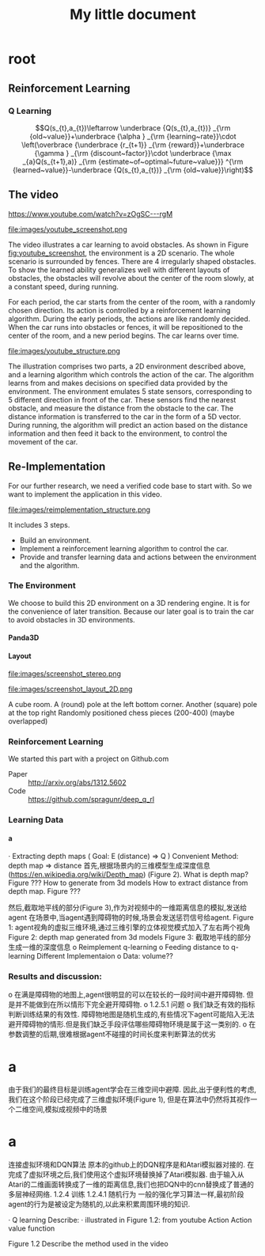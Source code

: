 #+OPTIONS: H:7
#+LaTeX_CLASS: koma-article
#+TITLE: My little document

* root
** Reinforcement Learning
***  Q Learning
$$Q(s_{t},a_{t})\leftarrow \underbrace {Q(s_{t},a_{t})} _{\rm {old~value}}+\underbrace {\alpha } _{\rm {learning~rate}}\cdot \left(\overbrace {\underbrace {r_{t+1}} _{\rm {reward}}+\underbrace {\gamma } _{\rm {discount~factor}}\cdot \underbrace {\max _{a}Q(s_{t+1},a)} _{\rm {estimate~of~optimal~future~value}}} ^{\rm {learned~value}}-\underbrace {Q(s_{t},a_{t})} _{\rm {old~value}}\right)$$

** The video
 https://www.youtube.com/watch?v=zOgSC---rgM
    
 #+CAPTION: youtube_screenshot
 #+ATTR_LATEX: :width 10cm
 #+NAME:   fig:youtube_screenshot
 file:images/youtube_screenshot.png
  
 The video illustrates a car learning to avoid obstacles. 
 As shown in Figure [[fig:youtube_screenshot]], the environment is a 2D scenario.
 The whole scenario is surrounded by fences.
 There are 4 irregularly shaped obstacles.
 To show the learned ability generalizes well with different layouts of obstacles,
 the obstacles will revolve about the center of the room slowly,
 at a constant speed, during running.

 For each period, the car starts from the center of the room,
 with a randomly chosen direction.
 Its action is controlled by a reinforcement learning algorithm.
 During the early periods, the actions are like randomly decided.
 When the car runs into obstacles or fences,
 it will be repositioned to the center of the room, and a new period begins.
 The car learns over time.
 
 #+CAPTION: youtube_structure
 #+ATTR_LATEX: :width 10cm
 #+NAME:   fig:youtube_structure
 file:images/youtube_structure.png
    
 The illustration comprises two parts, a 2D environment described above,
 and a learning algorithm which controls the action of the car.
 The algorithm learns from and makes decisions on specified data provided by the environment.
 The environment emulates 5 state sensors,
 corresponding to 5 different direction in front of the car.
 These sensors find the nearest obstacle,
 and measure the distance from the obstacle to the car.
 The distance information is transferred to the car in the form of a 5D vector.
 During running, the algorithm will predict an action based on the distance information 
 and then feed it back to the environment, to control the movement of the car. 
 
** Re-Implementation
   For our further research, we need a verified code base to start with. 
   So we want to implement the application in this video. 
    
   #+CAPTION: structure
   #+ATTR_LATEX: :width 10cm
   #+NAME:   fig:reimplementation_structure
   file:images/reimplementation_structure.png
 
   It includes 3 steps.
   - Build an environment.
   - Implement a reinforcement learning algorithm to control the car.
   - Provide and transfer learning data and actions between the environment and the algorithm.

*** The Environment
   We choose to build this 2D environment on a 3D rendering engine. 
   It is for the convenience of later transition.
   Because our later goal is to train the car to avoid obstacles in 3D environments. 
**** Panda3D 
**** Layout 

     #+CAPTION: A 3D view
     #+ATTR_LATEX: :width 10cm
     #+NAME:   fig:screenshot_stereo
     file:images/screenshot_stereo.png

     #+CAPTION: (mark the poles)(Green circle/blue lines remove later) Different Red shapes are obstaclesi Green destination(remove)Blue line routes (remove)
     #+ATTR_LATEX: :width 10cm
     #+NAME:   fig:screenshot_layout_2D
     file:images/screenshot_layout_2D.png

     A cube room. 
     A (round) pole at the left bottom corner. Another (square) pole at the top right
     Randomly positioned chess pieces (200-400) (maybe overlapped)
 
 
 
*** Reinforcement Learning 
    We started this part with a project on Github.com
    - Paper :: http://arxiv.org/abs/1312.5602
    - Code :: https://github.com/spragunr/deep_q_rl
*** Learning Data
****  a
 
·         Extracting depth maps (
Goal: E (distance) => Q )
Convenient Method: depth map => distance
首先,根据场景内的三维模型生成深度信息(https://en.wikipedia.org/wiki/Depth_map) (Figure 2).
What is depth map? Figure ???
How to generate from 3d models
How to extract distance from depth map. Figure ???
 
然后,截取地平线的部分(Figure 3),作为对视频中的一维距离信息的模拟,发送给agent
在场景中,当agent遇到障碍物的时候,场景会发送惩罚信号给agent.
Figure 1: agent视角的虚拟三维环境,通过三维引擎的立体视觉模式加入了左右两个视角
Figure 2: depth map generated from 3d models
Figure 3: 截取地平线的部分生成一维的深度信息
o   Reimplement q-learning
o   Feeding distance to q-learning
Different Implementaion
o   Data: volume??

*** Results and discussion:
  o   在满是障碍物的地图上,agent很明显的可以在较长的一段时间中避开障碍物. 但是并不能做到在所以情形下完全避开障碍物.
  o   1.2.5.1 问题
  o   我们缺乏有效的指标判断训练结果的有效性. 障碍物地图是随机生成的,有些情况下agent可能陷入无法避开障碍物的情形.但是我们缺乏手段评估哪些障碍物环境是属于这一类别的.
  o   在参数调整的后期,很难根据agent不碰撞的时间长度来判断算法的优劣
 
* a

由于我们的最终目标是训练agent学会在三维空间中避障. 因此,出于便利性的考虑,我们在这个阶段已经完成了三维虚拟环境(Figure 1), 但是在算法中仍然将其视作一个二维空间,模拟成视频中的场景
 
* a
连接虚拟环境和DQN算法
原本的github上的DQN程序是和Atari模拟器对接的. 在完成了虚拟环境之后,我们使用这个虚拟环境替换掉了Atari模拟器. 由于输入从Atari的二维画面转换成了一维的距离信息,我们也把DQN中的cnn替换成了普通的多层神经网络.
1.2.4 训练
1.2.4.1 随机行为
一般的强化学习算法一样,最初阶段agent的行为是被设定为随机的,以此来积累周围环境的知识.

·        Q learning
Describe:
·        illustrated in Figure 1.2: from youtube
 Action 
Action value function



     
         Figure 1.2
Describe the method used in the video
  

    
